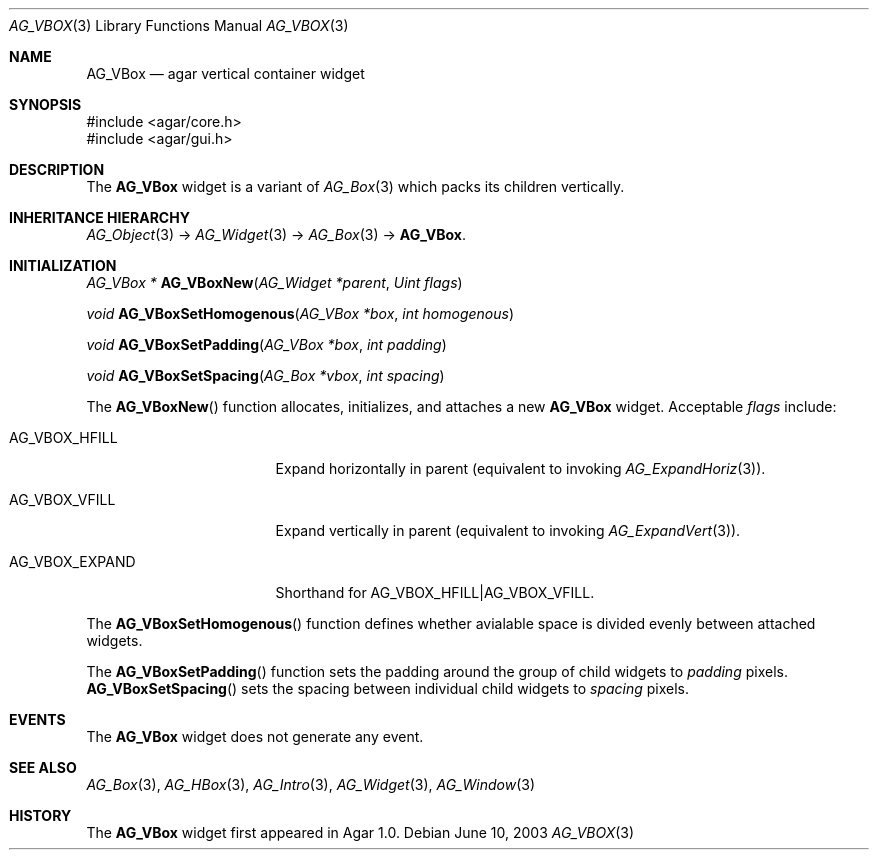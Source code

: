 .\" Copyright (c) 2002-2007 Hypertriton, Inc. <http://hypertriton.com/>
.\" All rights reserved.
.\"
.\" Redistribution and use in source and binary forms, with or without
.\" modification, are permitted provided that the following conditions
.\" are met:
.\" 1. Redistributions of source code must retain the above copyright
.\"    notice, this list of conditions and the following disclaimer.
.\" 2. Redistributions in binary form must reproduce the above copyright
.\"    notice, this list of conditions and the following disclaimer in the
.\"    documentation and/or other materials provided with the distribution.
.\" 
.\" THIS SOFTWARE IS PROVIDED BY THE AUTHOR ``AS IS'' AND ANY EXPRESS OR
.\" IMPLIED WARRANTIES, INCLUDING, BUT NOT LIMITED TO, THE IMPLIED
.\" WARRANTIES OF MERCHANTABILITY AND FITNESS FOR A PARTICULAR PURPOSE
.\" ARE DISCLAIMED. IN NO EVENT SHALL THE AUTHOR BE LIABLE FOR ANY DIRECT,
.\" INDIRECT, INCIDENTAL, SPECIAL, EXEMPLARY, OR CONSEQUENTIAL DAMAGES
.\" (INCLUDING BUT NOT LIMITED TO, PROCUREMENT OF SUBSTITUTE GOODS OR
.\" SERVICES; LOSS OF USE, DATA, OR PROFITS; OR BUSINESS INTERRUPTION)
.\" HOWEVER CAUSED AND ON ANY THEORY OF LIABILITY, WHETHER IN CONTRACT,
.\" STRICT LIABILITY, OR TORT (INCLUDING NEGLIGENCE OR OTHERWISE) ARISING
.\" IN ANY WAY OUT OF THE USE OF THIS SOFTWARE EVEN IF ADVISED OF THE
.\" POSSIBILITY OF SUCH DAMAGE.
.\"
.Dd June 10, 2003
.Dt AG_VBOX 3
.Os
.ds vT Agar API Reference
.ds oS Agar 1.0
.Sh NAME
.Nm AG_VBox
.Nd agar vertical container widget
.Sh SYNOPSIS
.Bd -literal
#include <agar/core.h>
#include <agar/gui.h>
.Ed
.Sh DESCRIPTION
.\" IMAGE(http://libagar.org/widgets/AG_Box.png, "A horizontal box (top), and a vertical box (right)")
The
.Nm
widget is a variant of
.Xr AG_Box 3
which packs its children vertically.
.Sh INHERITANCE HIERARCHY
.Xr AG_Object 3 ->
.Xr AG_Widget 3 ->
.Xr AG_Box 3 ->
.Nm .
.Sh INITIALIZATION
.nr nS 1
.Ft "AG_VBox *"
.Fn AG_VBoxNew "AG_Widget *parent" "Uint flags"
.Pp
.Ft void
.Fn AG_VBoxSetHomogenous "AG_VBox *box" "int homogenous"
.Pp
.Ft void
.Fn AG_VBoxSetPadding "AG_VBox *box" "int padding"
.Pp
.Ft void
.Fn AG_VBoxSetSpacing "AG_Box *vbox" "int spacing"
.Pp
.nr nS 0
The
.Fn AG_VBoxNew
function allocates, initializes, and attaches a new
.Nm
widget.
Acceptable
.Fa flags
include:
.Bl -tag -width "AG_VBOX_EXPAND "
.It AG_VBOX_HFILL
Expand horizontally in parent (equivalent to invoking
.Xr AG_ExpandHoriz 3 ) .
.It AG_VBOX_VFILL
Expand vertically in parent (equivalent to invoking
.Xr AG_ExpandVert 3 ) .
.It AG_VBOX_EXPAND
Shorthand for
.Dv AG_VBOX_HFILL|AG_VBOX_VFILL .
.El
.Pp
The
.Fn AG_VBoxSetHomogenous
function defines whether avialable space is divided evenly between attached
widgets.
.Pp
The
.Fn AG_VBoxSetPadding
function sets the padding around the group of child widgets to
.Fa padding
pixels.
.Fn AG_VBoxSetSpacing
sets the spacing between individual child widgets to
.Fa spacing
pixels.
.Sh EVENTS
The
.Nm
widget does not generate any event.
.Sh SEE ALSO
.Xr AG_Box 3 ,
.Xr AG_HBox 3 ,
.Xr AG_Intro 3 ,
.Xr AG_Widget 3 ,
.Xr AG_Window 3
.Sh HISTORY
The
.Nm
widget first appeared in Agar 1.0.
